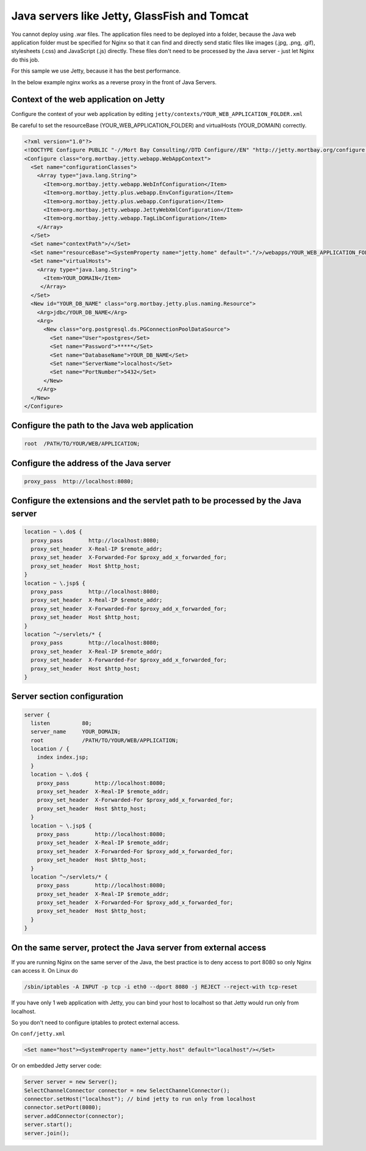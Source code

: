 Java servers like Jetty, GlassFish and Tomcat
=============================================

You cannot deploy using .war files.
The application files need to be deployed into a folder, because the Java web application folder must be specified for Nginx so that it can find and directly send static files like images (.jpg, .png, .gif), stylesheets (.css) and JavaScript (.js) directly.
These files don't need to be processed by the Java server - just let Nginx do this job.

For this sample we use Jetty, because it has the best performance.

In the below example nginx works as a reverse proxy in the front of Java Servers.



Context of the web application on Jetty
---------------------------------------

Configure the context of your web application by editing ``jetty/contexts/YOUR_WEB_APPLICATION_FOLDER.xml``

Be careful to set the resourceBase (YOUR_WEB_APPLICATION_FOLDER) and virtualHosts (YOUR_DOMAIN) correctly.

.. code-block:: xml

  <?xml version="1.0"?>
  <!DOCTYPE Configure PUBLIC "-//Mort Bay Consulting//DTD Configure//EN" "http://jetty.mortbay.org/configure.dtd">
  <Configure class="org.mortbay.jetty.webapp.WebAppContext">
    <Set name="configurationClasses">
      <Array type="java.lang.String">
        <Item>org.mortbay.jetty.webapp.WebInfConfiguration</Item>
        <Item>org.mortbay.jetty.plus.webapp.EnvConfiguration</Item>
        <Item>org.mortbay.jetty.plus.webapp.Configuration</Item>
        <Item>org.mortbay.jetty.webapp.JettyWebXmlConfiguration</Item>
        <Item>org.mortbay.jetty.webapp.TagLibConfiguration</Item>
      </Array>
    </Set>
    <Set name="contextPath">/</Set>
    <Set name="resourceBase"><SystemProperty name="jetty.home" default="."/>/webapps/YOUR_WEB_APPLICATION_FOLDER</Set>
    <Set name="virtualHosts">
      <Array type="java.lang.String">
        <Item>YOUR_DOMAIN</Item>
       </Array>
    </Set>
    <New id="YOUR_DB_NAME" class="org.mortbay.jetty.plus.naming.Resource">
      <Arg>jdbc/YOUR_DB_NAME</Arg>
      <Arg>
        <New class="org.postgresql.ds.PGConnectionPoolDataSource">
          <Set name="User">postgres</Set>
          <Set name="Password">*****</Set>
          <Set name="DatabaseName">YOUR_DB_NAME</Set>
          <Set name="ServerName">localhost</Set>
          <Set name="PortNumber">5432</Set>
        </New>
      </Arg>
    </New>
  </Configure>



Configure the path to the Java web application
----------------------------------------------

.. code-block:: nginx

  root  /PATH/TO/YOUR/WEB/APPLICATION;



Configure the address of the Java server
----------------------------------------

.. code-block:: nginx

  proxy_pass  http://localhost:8080;



Configure the extensions and the servlet path to be processed by the Java server
--------------------------------------------------------------------------------

.. code-block:: nginx

  location ~ \.do$ {
    proxy_pass        http://localhost:8080;
    proxy_set_header  X-Real-IP $remote_addr;
    proxy_set_header  X-Forwarded-For $proxy_add_x_forwarded_for;
    proxy_set_header  Host $http_host;
  }
  location ~ \.jsp$ {
    proxy_pass        http://localhost:8080;
    proxy_set_header  X-Real-IP $remote_addr;
    proxy_set_header  X-Forwarded-For $proxy_add_x_forwarded_for;
    proxy_set_header  Host $http_host;
  }
  location ^~/servlets/* {
    proxy_pass        http://localhost:8080;
    proxy_set_header  X-Real-IP $remote_addr;
    proxy_set_header  X-Forwarded-For $proxy_add_x_forwarded_for;
    proxy_set_header  Host $http_host;
  }



Server section configuration
----------------------------

.. code-block:: nginx

  server {
    listen          80;
    server_name     YOUR_DOMAIN;
    root            /PATH/TO/YOUR/WEB/APPLICATION;
    location / {
      index index.jsp;
    }
    location ~ \.do$ {
      proxy_pass        http://localhost:8080;
      proxy_set_header  X-Real-IP $remote_addr;
      proxy_set_header  X-Forwarded-For $proxy_add_x_forwarded_for;
      proxy_set_header  Host $http_host;
    }
    location ~ \.jsp$ {
      proxy_pass        http://localhost:8080;
      proxy_set_header  X-Real-IP $remote_addr;
      proxy_set_header  X-Forwarded-For $proxy_add_x_forwarded_for;
      proxy_set_header  Host $http_host;
    }
    location ^~/servlets/* {
      proxy_pass        http://localhost:8080;
      proxy_set_header  X-Real-IP $remote_addr;
      proxy_set_header  X-Forwarded-For $proxy_add_x_forwarded_for;
      proxy_set_header  Host $http_host;
    }
  }



On the same server, protect the Java server from external access
----------------------------------------------------------------

If you are running Nginx on the same server of the Java, the best practice is to deny access to port 8080 so only Nginx can access it. 
On Linux do

.. code-block:: bash
  
  /sbin/iptables -A INPUT -p tcp -i eth0 --dport 8080 -j REJECT --reject-with tcp-reset

If you have only 1 web application with Jetty, you can bind your host to localhost so that Jetty would run only from localhost.

So you don't need to configure iptables to protect external access.

On ``conf/jetty.xml``

.. code-block:: xml

  <Set name="host"><SystemProperty name="jetty.host" default="localhost"/></Set>

Or on embedded Jetty server code:

.. code-block:: java

  Server server = new Server();
  SelectChannelConnector connector = new SelectChannelConnector();
  connector.setHost("localhost"); // bind jetty to run only from localhost
  connector.setPort(8080);
  server.addConnector(connector);
  server.start();
  server.join();

.. seealso:: To embed a java handler in nginx, check out :doc:`../modules/clojure`.

.. todo::
   ..
      :doc:`java handler <javahandler>`
